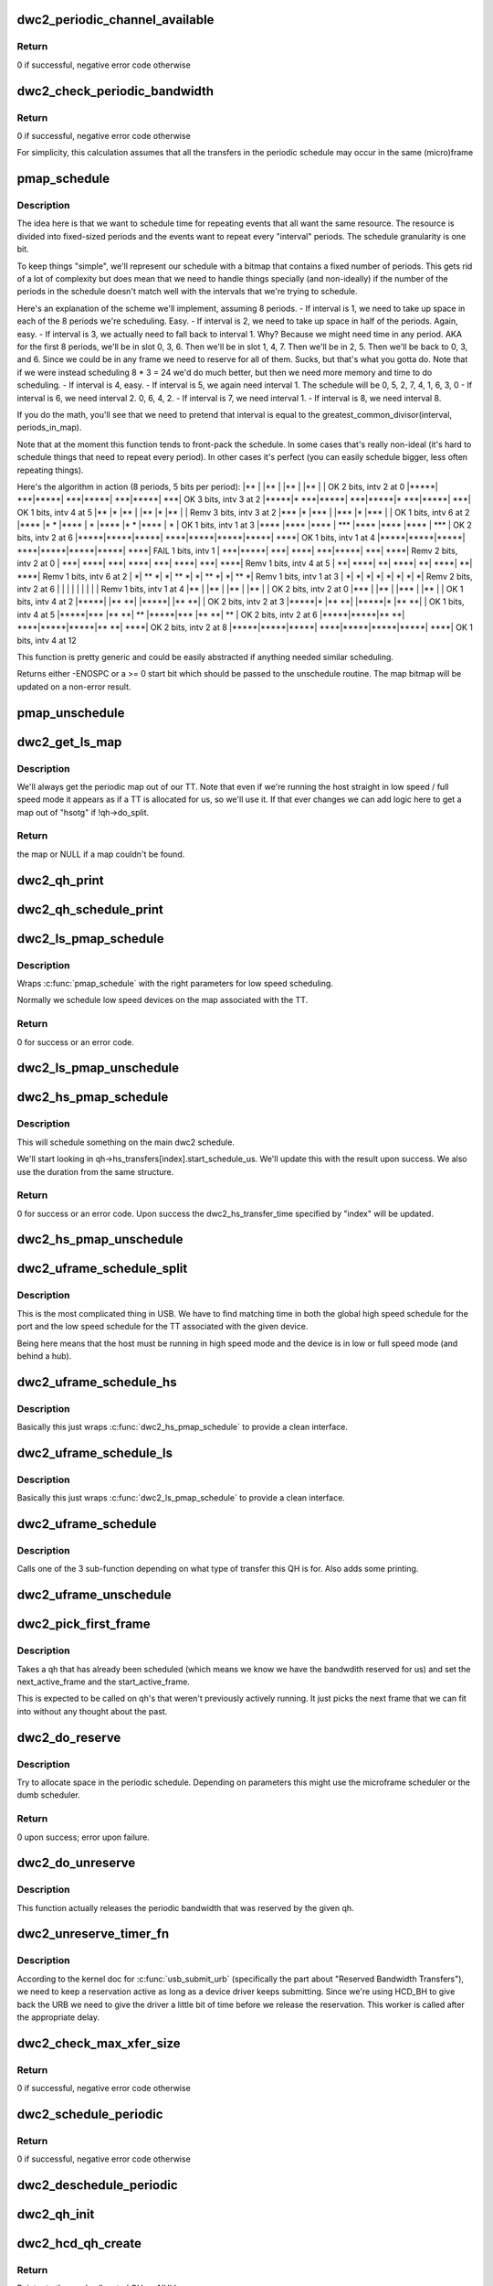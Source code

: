 .. -*- coding: utf-8; mode: rst -*-
.. src-file: drivers/usb/dwc2/hcd_queue.c

.. _`dwc2_periodic_channel_available`:

dwc2_periodic_channel_available
===============================

.. c:function:: int dwc2_periodic_channel_available(struct dwc2_hsotg *hsotg)

    Checks that a channel is available for a periodic transfer

    :param struct dwc2_hsotg \*hsotg:
        The HCD state structure for the DWC OTG controller

.. _`dwc2_periodic_channel_available.return`:

Return
------

0 if successful, negative error code otherwise

.. _`dwc2_check_periodic_bandwidth`:

dwc2_check_periodic_bandwidth
=============================

.. c:function:: int dwc2_check_periodic_bandwidth(struct dwc2_hsotg *hsotg, struct dwc2_qh *qh)

    Checks that there is sufficient bandwidth for the specified QH in the periodic schedule

    :param struct dwc2_hsotg \*hsotg:
        The HCD state structure for the DWC OTG controller

    :param struct dwc2_qh \*qh:
        QH containing periodic bandwidth required

.. _`dwc2_check_periodic_bandwidth.return`:

Return
------

0 if successful, negative error code otherwise

For simplicity, this calculation assumes that all the transfers in the
periodic schedule may occur in the same (micro)frame

.. _`pmap_schedule`:

pmap_schedule
=============

.. c:function:: int pmap_schedule(unsigned long *map, int bits_per_period, int periods_in_map, int num_bits, int interval, int start, bool only_one_period)

    Schedule time in a periodic bitmap (pmap).

    :param unsigned long \*map:
        The bitmap representing the schedule; will be updated
        upon success.

    :param int bits_per_period:
        The schedule represents several periods.  This is how many
        bits are in each period.  It's assumed that the beginning
        of the schedule will repeat after its end.

    :param int periods_in_map:
        The number of periods in the schedule.

    :param int num_bits:
        The number of bits we need per period we want to reserve
        in this function call.

    :param int interval:
        How often we need to be scheduled for the reservation this
        time.  1 means every period.  2 means every other period.
        ...you get the picture?

    :param int start:
        The bit number to start at.  Normally 0.  Must be within
        the interval or we return failure right away.

    :param bool only_one_period:
        Normally we'll allow picking a start anywhere within the
        first interval, since we can still make all repetition
        requirements by doing that.  However, if you pass true
        here then we'll return failure if we can't fit within
        the period that "start" is in.

.. _`pmap_schedule.description`:

Description
-----------

The idea here is that we want to schedule time for repeating events that all
want the same resource.  The resource is divided into fixed-sized periods
and the events want to repeat every "interval" periods.  The schedule
granularity is one bit.

To keep things "simple", we'll represent our schedule with a bitmap that
contains a fixed number of periods.  This gets rid of a lot of complexity
but does mean that we need to handle things specially (and non-ideally) if
the number of the periods in the schedule doesn't match well with the
intervals that we're trying to schedule.

Here's an explanation of the scheme we'll implement, assuming 8 periods.
- If interval is 1, we need to take up space in each of the 8
periods we're scheduling.  Easy.
- If interval is 2, we need to take up space in half of the
periods.  Again, easy.
- If interval is 3, we actually need to fall back to interval 1.
Why?  Because we might need time in any period.  AKA for the
first 8 periods, we'll be in slot 0, 3, 6.  Then we'll be
in slot 1, 4, 7.  Then we'll be in 2, 5.  Then we'll be back to
0, 3, and 6.  Since we could be in any frame we need to reserve
for all of them.  Sucks, but that's what you gotta do.  Note that
if we were instead scheduling 8 \* 3 = 24 we'd do much better, but
then we need more memory and time to do scheduling.
- If interval is 4, easy.
- If interval is 5, we again need interval 1.  The schedule will be
0, 5, 2, 7, 4, 1, 6, 3, 0
- If interval is 6, we need interval 2.  0, 6, 4, 2.
- If interval is 7, we need interval 1.
- If interval is 8, we need interval 8.

If you do the math, you'll see that we need to pretend that interval is
equal to the greatest_common_divisor(interval, periods_in_map).

Note that at the moment this function tends to front-pack the schedule.
In some cases that's really non-ideal (it's hard to schedule things that
need to repeat every period).  In other cases it's perfect (you can easily
schedule bigger, less often repeating things).

Here's the algorithm in action (8 periods, 5 bits per period):
\|\*\*   \|     \|\*\*   \|     \|\*\*   \|     \|\*\*   \|     \|   OK 2 bits, intv 2 at 0
\|\*\*\*\*\*\|  \*\*\*\|\*\*\*\*\*\|  \*\*\*\|\*\*\*\*\*\|  \*\*\*\|\*\*\*\*\*\|  \*\*\*\|   OK 3 bits, intv 3 at 2
\|\*\*\*\*\*\|\* \*\*\*\|\*\*\*\*\*\|  \*\*\*\|\*\*\*\*\*\|\* \*\*\*\|\*\*\*\*\*\|  \*\*\*\|   OK 1 bits, intv 4 at 5
\|\*\*   \|\*    \|\*\*   \|     \|\*\*   \|\*    \|\*\*   \|     \| Remv 3 bits, intv 3 at 2
\|\*\*\*  \|\*    \|\*\*\*  \|     \|\*\*\*  \|\*    \|\*\*\*  \|     \|   OK 1 bits, intv 6 at 2
\|\*\*\*\* \|\*  \* \|\*\*\*\* \|   \* \|\*\*\*\* \|\*  \* \|\*\*\*\* \|   \* \|   OK 1 bits, intv 1 at 3
\|\*\*\*\* \|\*\*\*\* \|\*\*\*\* \| \*\*\* \|\*\*\*\* \|\*\*\*\* \|\*\*\*\* \| \*\*\* \|   OK 2 bits, intv 2 at 6
\|\*\*\*\*\*\|\*\*\*\*\*\|\*\*\*\*\*\| \*\*\*\*\|\*\*\*\*\*\|\*\*\*\*\*\|\*\*\*\*\*\| \*\*\*\*\|   OK 1 bits, intv 1 at 4
\|\*\*\*\*\*\|\*\*\*\*\*\|\*\*\*\*\*\| \*\*\*\*\|\*\*\*\*\*\|\*\*\*\*\*\|\*\*\*\*\*\| \*\*\*\*\| FAIL 1 bits, intv 1
\|  \*\*\*\|\*\*\*\*\*\|  \*\*\*\| \*\*\*\*\|  \*\*\*\|\*\*\*\*\*\|  \*\*\*\| \*\*\*\*\| Remv 2 bits, intv 2 at 0
\|  \*\*\*\| \*\*\*\*\|  \*\*\*\| \*\*\*\*\|  \*\*\*\| \*\*\*\*\|  \*\*\*\| \*\*\*\*\| Remv 1 bits, intv 4 at 5
\|   \*\*\| \*\*\*\*\|   \*\*\| \*\*\*\*\|   \*\*\| \*\*\*\*\|   \*\*\| \*\*\*\*\| Remv 1 bits, intv 6 at 2
\|    \*\| \*\* \*\|    \*\| \*\* \*\|    \*\| \*\* \*\|    \*\| \*\* \*\| Remv 1 bits, intv 1 at 3
\|    \*\|    \*\|    \*\|    \*\|    \*\|    \*\|    \*\|    \*\| Remv 2 bits, intv 2 at 6
\|     \|     \|     \|     \|     \|     \|     \|     \| Remv 1 bits, intv 1 at 4
\|\*\*   \|     \|\*\*   \|     \|\*\*   \|     \|\*\*   \|     \|   OK 2 bits, intv 2 at 0
\|\*\*\*  \|     \|\*\*   \|     \|\*\*\*  \|     \|\*\*   \|     \|   OK 1 bits, intv 4 at 2
\|\*\*\*\*\*\|     \|\*\* \*\*\|     \|\*\*\*\*\*\|     \|\*\* \*\*\|     \|   OK 2 bits, intv 2 at 3
\|\*\*\*\*\*\|\*    \|\*\* \*\*\|     \|\*\*\*\*\*\|\*    \|\*\* \*\*\|     \|   OK 1 bits, intv 4 at 5
\|\*\*\*\*\*\|\*\*\*  \|\*\* \*\*\| \*\*  \|\*\*\*\*\*\|\*\*\*  \|\*\* \*\*\| \*\*  \|   OK 2 bits, intv 2 at 6
\|\*\*\*\*\*\|\*\*\*\*\*\|\*\* \*\*\| \*\*\*\*\|\*\*\*\*\*\|\*\*\*\*\*\|\*\* \*\*\| \*\*\*\*\|   OK 2 bits, intv 2 at 8
\|\*\*\*\*\*\|\*\*\*\*\*\|\*\*\*\*\*\| \*\*\*\*\|\*\*\*\*\*\|\*\*\*\*\*\|\*\*\*\*\*\| \*\*\*\*\|   OK 1 bits, intv 4 at 12

This function is pretty generic and could be easily abstracted if anything
needed similar scheduling.

Returns either -ENOSPC or a >= 0 start bit which should be passed to the
unschedule routine.  The map bitmap will be updated on a non-error result.

.. _`pmap_unschedule`:

pmap_unschedule
===============

.. c:function:: void pmap_unschedule(unsigned long *map, int bits_per_period, int periods_in_map, int num_bits, int interval, int start)

    Undo work done by \ :c:func:`pmap_schedule`\ 

    :param unsigned long \*map:
        See \ :c:func:`pmap_schedule`\ .

    :param int bits_per_period:
        See \ :c:func:`pmap_schedule`\ .

    :param int periods_in_map:
        See \ :c:func:`pmap_schedule`\ .

    :param int num_bits:
        The number of bits that was passed to schedule.

    :param int interval:
        The interval that was passed to schedule.

    :param int start:
        The return value from \ :c:func:`pmap_schedule`\ .

.. _`dwc2_get_ls_map`:

dwc2_get_ls_map
===============

.. c:function:: unsigned long *dwc2_get_ls_map(struct dwc2_hsotg *hsotg, struct dwc2_qh *qh)

    Get the map used for the given qh

    :param struct dwc2_hsotg \*hsotg:
        The HCD state structure for the DWC OTG controller.

    :param struct dwc2_qh \*qh:
        QH for the periodic transfer.

.. _`dwc2_get_ls_map.description`:

Description
-----------

We'll always get the periodic map out of our TT.  Note that even if we're
running the host straight in low speed / full speed mode it appears as if
a TT is allocated for us, so we'll use it.  If that ever changes we can
add logic here to get a map out of "hsotg" if !qh->do_split.

.. _`dwc2_get_ls_map.return`:

Return
------

the map or NULL if a map couldn't be found.

.. _`dwc2_qh_print`:

dwc2_qh_print
=============

.. c:function:: void dwc2_qh_print(const char *str, void *data)

    Helper function for \ :c:func:`dwc2_qh_schedule_print`\ 

    :param const char \*str:
        The string to print

    :param void \*data:
        A pointer to a struct dwc2_qh_print_data

.. _`dwc2_qh_schedule_print`:

dwc2_qh_schedule_print
======================

.. c:function:: void dwc2_qh_schedule_print(struct dwc2_hsotg *hsotg, struct dwc2_qh *qh)

    Print the periodic schedule

    :param struct dwc2_hsotg \*hsotg:
        The HCD state structure for the DWC OTG controller.

    :param struct dwc2_qh \*qh:
        QH to print.

.. _`dwc2_ls_pmap_schedule`:

dwc2_ls_pmap_schedule
=====================

.. c:function:: int dwc2_ls_pmap_schedule(struct dwc2_hsotg *hsotg, struct dwc2_qh *qh, int search_slice)

    Schedule a low speed QH

    :param struct dwc2_hsotg \*hsotg:
        The HCD state structure for the DWC OTG controller.

    :param struct dwc2_qh \*qh:
        QH for the periodic transfer.

    :param int search_slice:
        We'll start trying to schedule at the passed slice.
        Remember that slices are the units of the low speed
        schedule (think 25us or so).

.. _`dwc2_ls_pmap_schedule.description`:

Description
-----------

Wraps \ :c:func:`pmap_schedule`\  with the right parameters for low speed scheduling.

Normally we schedule low speed devices on the map associated with the TT.

.. _`dwc2_ls_pmap_schedule.return`:

Return
------

0 for success or an error code.

.. _`dwc2_ls_pmap_unschedule`:

dwc2_ls_pmap_unschedule
=======================

.. c:function:: void dwc2_ls_pmap_unschedule(struct dwc2_hsotg *hsotg, struct dwc2_qh *qh)

    Undo work done by \ :c:func:`dwc2_ls_pmap_schedule`\ 

    :param struct dwc2_hsotg \*hsotg:
        The HCD state structure for the DWC OTG controller.

    :param struct dwc2_qh \*qh:
        QH for the periodic transfer.

.. _`dwc2_hs_pmap_schedule`:

dwc2_hs_pmap_schedule
=====================

.. c:function:: int dwc2_hs_pmap_schedule(struct dwc2_hsotg *hsotg, struct dwc2_qh *qh, bool only_one_period, int index)

    Schedule in the main high speed schedule

    :param struct dwc2_hsotg \*hsotg:
        The HCD state structure for the DWC OTG controller.

    :param struct dwc2_qh \*qh:
        QH for the periodic transfer.

    :param bool only_one_period:
        If true we will limit ourselves to just looking at
        one period (aka one 100us chunk).  This is used if we have
        already scheduled something on the low speed schedule and
        need to find something that matches on the high speed one.

    :param int index:
        The index into qh->hs_transfers that we're working with.

.. _`dwc2_hs_pmap_schedule.description`:

Description
-----------

This will schedule something on the main dwc2 schedule.

We'll start looking in qh->hs_transfers[index].start_schedule_us.  We'll
update this with the result upon success.  We also use the duration from
the same structure.

.. _`dwc2_hs_pmap_schedule.return`:

Return
------

0 for success or an error code.  Upon success the
dwc2_hs_transfer_time specified by "index" will be updated.

.. _`dwc2_hs_pmap_unschedule`:

dwc2_hs_pmap_unschedule
=======================

.. c:function:: void dwc2_hs_pmap_unschedule(struct dwc2_hsotg *hsotg, struct dwc2_qh *qh, int index)

    Undo work done by \ :c:func:`dwc2_hs_pmap_schedule`\ 

    :param struct dwc2_hsotg \*hsotg:
        The HCD state structure for the DWC OTG controller.

    :param struct dwc2_qh \*qh:
        QH for the periodic transfer.

    :param int index:
        *undescribed*

.. _`dwc2_uframe_schedule_split`:

dwc2_uframe_schedule_split
==========================

.. c:function:: int dwc2_uframe_schedule_split(struct dwc2_hsotg *hsotg, struct dwc2_qh *qh)

    Schedule a QH for a periodic split xfer.

    :param struct dwc2_hsotg \*hsotg:
        The HCD state structure for the DWC OTG controller.

    :param struct dwc2_qh \*qh:
        QH for the periodic transfer.

.. _`dwc2_uframe_schedule_split.description`:

Description
-----------

This is the most complicated thing in USB.  We have to find matching time
in both the global high speed schedule for the port and the low speed
schedule for the TT associated with the given device.

Being here means that the host must be running in high speed mode and the
device is in low or full speed mode (and behind a hub).

.. _`dwc2_uframe_schedule_hs`:

dwc2_uframe_schedule_hs
=======================

.. c:function:: int dwc2_uframe_schedule_hs(struct dwc2_hsotg *hsotg, struct dwc2_qh *qh)

    Schedule a QH for a periodic high speed xfer.

    :param struct dwc2_hsotg \*hsotg:
        The HCD state structure for the DWC OTG controller.

    :param struct dwc2_qh \*qh:
        QH for the periodic transfer.

.. _`dwc2_uframe_schedule_hs.description`:

Description
-----------

Basically this just wraps \ :c:func:`dwc2_hs_pmap_schedule`\  to provide a clean
interface.

.. _`dwc2_uframe_schedule_ls`:

dwc2_uframe_schedule_ls
=======================

.. c:function:: int dwc2_uframe_schedule_ls(struct dwc2_hsotg *hsotg, struct dwc2_qh *qh)

    Schedule a QH for a periodic low/full speed xfer.

    :param struct dwc2_hsotg \*hsotg:
        The HCD state structure for the DWC OTG controller.

    :param struct dwc2_qh \*qh:
        QH for the periodic transfer.

.. _`dwc2_uframe_schedule_ls.description`:

Description
-----------

Basically this just wraps \ :c:func:`dwc2_ls_pmap_schedule`\  to provide a clean
interface.

.. _`dwc2_uframe_schedule`:

dwc2_uframe_schedule
====================

.. c:function:: int dwc2_uframe_schedule(struct dwc2_hsotg *hsotg, struct dwc2_qh *qh)

    Schedule a QH for a periodic xfer.

    :param struct dwc2_hsotg \*hsotg:
        The HCD state structure for the DWC OTG controller.

    :param struct dwc2_qh \*qh:
        QH for the periodic transfer.

.. _`dwc2_uframe_schedule.description`:

Description
-----------

Calls one of the 3 sub-function depending on what type of transfer this QH
is for.  Also adds some printing.

.. _`dwc2_uframe_unschedule`:

dwc2_uframe_unschedule
======================

.. c:function:: void dwc2_uframe_unschedule(struct dwc2_hsotg *hsotg, struct dwc2_qh *qh)

    Undoes \ :c:func:`dwc2_uframe_schedule`\ .

    :param struct dwc2_hsotg \*hsotg:
        The HCD state structure for the DWC OTG controller.

    :param struct dwc2_qh \*qh:
        QH for the periodic transfer.

.. _`dwc2_pick_first_frame`:

dwc2_pick_first_frame
=====================

.. c:function:: void dwc2_pick_first_frame(struct dwc2_hsotg *hsotg, struct dwc2_qh *qh)

    Choose 1st frame for qh that's already scheduled

    :param struct dwc2_hsotg \*hsotg:
        The HCD state structure for the DWC OTG controller

    :param struct dwc2_qh \*qh:
        QH for a periodic endpoint

.. _`dwc2_pick_first_frame.description`:

Description
-----------

Takes a qh that has already been scheduled (which means we know we have the
bandwdith reserved for us) and set the next_active_frame and the
start_active_frame.

This is expected to be called on qh's that weren't previously actively
running.  It just picks the next frame that we can fit into without any
thought about the past.

.. _`dwc2_do_reserve`:

dwc2_do_reserve
===============

.. c:function:: int dwc2_do_reserve(struct dwc2_hsotg *hsotg, struct dwc2_qh *qh)

    Make a periodic reservation

    :param struct dwc2_hsotg \*hsotg:
        The HCD state structure for the DWC OTG controller

    :param struct dwc2_qh \*qh:
        QH for the periodic transfer.

.. _`dwc2_do_reserve.description`:

Description
-----------

Try to allocate space in the periodic schedule.  Depending on parameters
this might use the microframe scheduler or the dumb scheduler.

.. _`dwc2_do_reserve.return`:

Return
------

0 upon success; error upon failure.

.. _`dwc2_do_unreserve`:

dwc2_do_unreserve
=================

.. c:function:: void dwc2_do_unreserve(struct dwc2_hsotg *hsotg, struct dwc2_qh *qh)

    Actually release the periodic reservation

    :param struct dwc2_hsotg \*hsotg:
        The HCD state structure for the DWC OTG controller

    :param struct dwc2_qh \*qh:
        QH for the periodic transfer.

.. _`dwc2_do_unreserve.description`:

Description
-----------

This function actually releases the periodic bandwidth that was reserved
by the given qh.

.. _`dwc2_unreserve_timer_fn`:

dwc2_unreserve_timer_fn
=======================

.. c:function:: void dwc2_unreserve_timer_fn(struct timer_list *t)

    Timer function to release periodic reservation

    :param struct timer_list \*t:
        *undescribed*

.. _`dwc2_unreserve_timer_fn.description`:

Description
-----------

According to the kernel doc for \ :c:func:`usb_submit_urb`\  (specifically the part about
"Reserved Bandwidth Transfers"), we need to keep a reservation active as
long as a device driver keeps submitting.  Since we're using HCD_BH to give
back the URB we need to give the driver a little bit of time before we
release the reservation.  This worker is called after the appropriate
delay.

.. _`dwc2_check_max_xfer_size`:

dwc2_check_max_xfer_size
========================

.. c:function:: int dwc2_check_max_xfer_size(struct dwc2_hsotg *hsotg, struct dwc2_qh *qh)

    Checks that the max transfer size allowed in a host channel is large enough to handle the maximum data transfer in a single (micro)frame for a periodic transfer

    :param struct dwc2_hsotg \*hsotg:
        The HCD state structure for the DWC OTG controller

    :param struct dwc2_qh \*qh:
        QH for a periodic endpoint

.. _`dwc2_check_max_xfer_size.return`:

Return
------

0 if successful, negative error code otherwise

.. _`dwc2_schedule_periodic`:

dwc2_schedule_periodic
======================

.. c:function:: int dwc2_schedule_periodic(struct dwc2_hsotg *hsotg, struct dwc2_qh *qh)

    Schedules an interrupt or isochronous transfer in the periodic schedule

    :param struct dwc2_hsotg \*hsotg:
        The HCD state structure for the DWC OTG controller

    :param struct dwc2_qh \*qh:
        QH for the periodic transfer. The QH should already contain the
        scheduling information.

.. _`dwc2_schedule_periodic.return`:

Return
------

0 if successful, negative error code otherwise

.. _`dwc2_deschedule_periodic`:

dwc2_deschedule_periodic
========================

.. c:function:: void dwc2_deschedule_periodic(struct dwc2_hsotg *hsotg, struct dwc2_qh *qh)

    Removes an interrupt or isochronous transfer from the periodic schedule

    :param struct dwc2_hsotg \*hsotg:
        The HCD state structure for the DWC OTG controller

    :param struct dwc2_qh \*qh:
        QH for the periodic transfer

.. _`dwc2_qh_init`:

dwc2_qh_init
============

.. c:function:: void dwc2_qh_init(struct dwc2_hsotg *hsotg, struct dwc2_qh *qh, struct dwc2_hcd_urb *urb, gfp_t mem_flags)

    Initializes a QH structure

    :param struct dwc2_hsotg \*hsotg:
        The HCD state structure for the DWC OTG controller

    :param struct dwc2_qh \*qh:
        The QH to init

    :param struct dwc2_hcd_urb \*urb:
        Holds the information about the device/endpoint needed to initialize
        the QH

    :param gfp_t mem_flags:
        Flags for allocating memory.

.. _`dwc2_hcd_qh_create`:

dwc2_hcd_qh_create
==================

.. c:function:: struct dwc2_qh *dwc2_hcd_qh_create(struct dwc2_hsotg *hsotg, struct dwc2_hcd_urb *urb, gfp_t mem_flags)

    Allocates and initializes a QH

    :param struct dwc2_hsotg \*hsotg:
        The HCD state structure for the DWC OTG controller

    :param struct dwc2_hcd_urb \*urb:
        Holds the information about the device/endpoint needed
        to initialize the QH

    :param gfp_t mem_flags:
        *undescribed*

.. _`dwc2_hcd_qh_create.return`:

Return
------

Pointer to the newly allocated QH, or NULL on error

.. _`dwc2_hcd_qh_free`:

dwc2_hcd_qh_free
================

.. c:function:: void dwc2_hcd_qh_free(struct dwc2_hsotg *hsotg, struct dwc2_qh *qh)

    Frees the QH

    :param struct dwc2_hsotg \*hsotg:
        HCD instance

    :param struct dwc2_qh \*qh:
        The QH to free

.. _`dwc2_hcd_qh_free.description`:

Description
-----------

QH should already be removed from the list. QTD list should already be empty
if called from URB Dequeue.

Must NOT be called with interrupt disabled or spinlock held

.. _`dwc2_hcd_qh_add`:

dwc2_hcd_qh_add
===============

.. c:function:: int dwc2_hcd_qh_add(struct dwc2_hsotg *hsotg, struct dwc2_qh *qh)

    Adds a QH to either the non periodic or periodic schedule if it is not already in the schedule. If the QH is already in the schedule, no action is taken.

    :param struct dwc2_hsotg \*hsotg:
        The HCD state structure for the DWC OTG controller

    :param struct dwc2_qh \*qh:
        The QH to add

.. _`dwc2_hcd_qh_add.return`:

Return
------

0 if successful, negative error code otherwise

.. _`dwc2_hcd_qh_unlink`:

dwc2_hcd_qh_unlink
==================

.. c:function:: void dwc2_hcd_qh_unlink(struct dwc2_hsotg *hsotg, struct dwc2_qh *qh)

    Removes a QH from either the non-periodic or periodic schedule. Memory is not freed.

    :param struct dwc2_hsotg \*hsotg:
        The HCD state structure

    :param struct dwc2_qh \*qh:
        QH to remove from schedule

.. _`dwc2_next_for_periodic_split`:

dwc2_next_for_periodic_split
============================

.. c:function:: int dwc2_next_for_periodic_split(struct dwc2_hsotg *hsotg, struct dwc2_qh *qh, u16 frame_number)

    Set next_active_frame midway thru a split.

    :param struct dwc2_hsotg \*hsotg:
        The HCD state structure

    :param struct dwc2_qh \*qh:
        QH for the periodic transfer.

    :param u16 frame_number:
        The current frame number.

.. _`dwc2_next_for_periodic_split.description`:

Description
-----------

This is called for setting next_active_frame for periodic splits for all but
the first packet of the split.  Confusing?  I thought so...

Periodic splits are single low/full speed transfers that we end up splitting
up into several high speed transfers.  They always fit into one full (1 ms)
frame but might be split over several microframes (125 us each).  We to put
each of the parts on a very specific high speed frame.

This function figures out where the next active uFrame needs to be.

.. _`dwc2_next_for_periodic_split.return`:

Return
------

number missed by (or 0 if we didn't miss).

.. _`dwc2_next_periodic_start`:

dwc2_next_periodic_start
========================

.. c:function:: int dwc2_next_periodic_start(struct dwc2_hsotg *hsotg, struct dwc2_qh *qh, u16 frame_number)

    Set next_active_frame for next transfer start

    :param struct dwc2_hsotg \*hsotg:
        The HCD state structure

    :param struct dwc2_qh \*qh:
        QH for the periodic transfer.

    :param u16 frame_number:
        The current frame number.

.. _`dwc2_next_periodic_start.description`:

Description
-----------

This is called for setting next_active_frame for a periodic transfer for
all cases other than midway through a periodic split.  This will also update
start_active_frame.

Since we \_always\_ keep start_active_frame as the start of the previous

.. _`dwc2_next_periodic_start.transfer-this-is-normally-pretty-easy`:

transfer this is normally pretty easy
-------------------------------------

we just add our interval to
start_active_frame and we've got our answer.

The tricks come into play if we miss.  In that case we'll look for the next
slot we can fit into.

.. _`dwc2_next_periodic_start.return`:

Return
------

number missed by (or 0 if we didn't miss).

.. _`dwc2_hcd_qtd_init`:

dwc2_hcd_qtd_init
=================

.. c:function:: void dwc2_hcd_qtd_init(struct dwc2_qtd *qtd, struct dwc2_hcd_urb *urb)

    Initializes a QTD structure

    :param struct dwc2_qtd \*qtd:
        The QTD to initialize

    :param struct dwc2_hcd_urb \*urb:
        The associated URB

.. _`dwc2_hcd_qtd_add`:

dwc2_hcd_qtd_add
================

.. c:function:: int dwc2_hcd_qtd_add(struct dwc2_hsotg *hsotg, struct dwc2_qtd *qtd, struct dwc2_qh *qh)

    Adds a QTD to the QTD-list of a QH Caller must hold driver lock.

    :param struct dwc2_hsotg \*hsotg:
        The DWC HCD structure

    :param struct dwc2_qtd \*qtd:
        The QTD to add

    :param struct dwc2_qh \*qh:
        Queue head to add qtd to

.. _`dwc2_hcd_qtd_add.return`:

Return
------

0 if successful, negative error code otherwise

If the QH to which the QTD is added is not currently scheduled, it is placed
into the proper schedule based on its EP type.

.. This file was automatic generated / don't edit.

